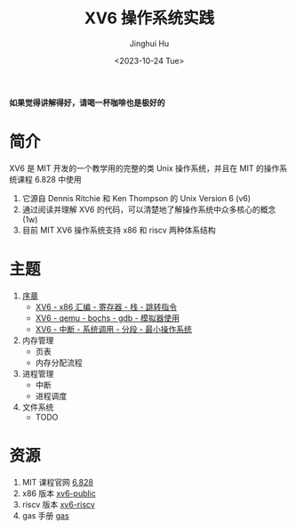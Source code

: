 #+TITLE: XV6 操作系统实践
#+AUTHOR: Jinghui Hu
#+EMAIL: hujinghui@buaa.edu.cn
#+DATE: <2023-10-24 Tue>
#+STARTUP: overview num indent

**如果觉得讲解得好，请喝一杯咖啡也是极好的**

[[file:img/pay.jpg]]

* 简介

XV6 是 MIT 开发的一个教学用的完整的类 Unix 操作系统，并且在 MIT 的操作系统课程
6.828 中使用
1. 它源自 Dennis Ritchie 和 Ken Thompson 的 Unix Version 6 (v6)
2. 通过阅读并理解 XV6 的代码，可以清楚地了解操作系统中众多核心的概念 (1w)
3. 目前 MIT XV6 操作系统支持 x86 和 riscv 两种体系结构

* 主题
1. [[file:01-prelude.org][序章]]
   - [[https://www.bilibili.com/video/BV1cw411z7Ro][XV6 - x86 汇编 - 寄存器 - 栈 - 跳转指令]]
   - [[https://www.bilibili.com/video/BV1me411R7MN][XV6 - qemu - bochs - gdb - 模拟器使用]]
   - [[https://www.bilibili.com/video/BV1Fe411975E][XV6 - 中断 - 系统调用 - 分段 - 最小操作系统]]
2. 内存管理
   - 页表
   - 内存分配流程
3. 进程管理
   - 中断
   - 进程调度
4. 文件系统
   - TODO

* 资源
1. MIT 课程官网 [[https://pdos.csail.mit.edu/6.828/][6.828]]
2. x86 版本 [[https://github.com/mit-pdos/xv6-public][xv6-public]]
3. riscv 版本 [[https://github.com/mit-pdos/xv6-riscv][xv6-riscv]]
4. gas 手册 [[https://sourceware.org/binutils/docs/as/index.html][gas]]
